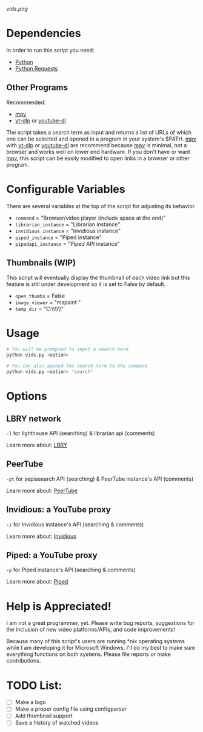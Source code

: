 [[vids.png]]
* Dependencies
In order to run this script you need:
- [[https://en.wikipedia.org/wiki/Python_(programming_language)][Python]]
- [[https://en.wikipedia.org/wiki/Requests_(software)][Python Requests]]

** Other Programs
Recommended:
- [[https://github.com/mpv-player/mpv][mpv]]
- [[https://github.com/yt-dlp/yt-dlp][yt-dlp]] or [[https://github.com/ytdl-org/youtube-dl][youtube-dl]]

The script takes a search term as input and returns a list of URLs of which one can be selected and opened in a program in your system's $PATH. [[https://github.com/mpv-player/mpv][mpv]] with [[https://github.com/yt-dlp/yt-dlp][yt-dlp]] or [[https://github.com/ytdl-org/youtube-dl][youtube-dl]] are recommend because [[https://github.com/mpv-player/mpv][mpv]] is minimal, not a browser and works well on lower end hardware. If you don't have or want [[https://github.com/mpv-player/mpv][mpv]], this script can be easily modified to open links in a browser or other program.

* Configurable Variables
There are several variables at the top of the script for adjusting its behavior.
- =command= = "Browser/video player (include space at the end)"
- =librarian_instance= = "Librarian instance"
- =invidious_instance= = "Invidious instance"
- =piped_instance= = "Piped instance"
- =pipedapi_instance= = "Piped API instance"

** Thumbnails (WIP)
This script will eventually display the thumbnail of each video link but this feature is still under development so it is set to False by default.
- =open_thumbs= = False
- =image_viewer= = "mspaint "
- =temp_dir= = "C:\\Users\\zoomer\\AppData\\Local\\Temp\\thumbnail"

* Usage
#+BEGIN_SRC bash
# You will be prompted to input a search term
python vids.py <option>

# You can also append the search term to the command
python vids.py <option> "search"
#+END_SRC

* Options
** LBRY network
=-l= for lighthouse API (searching) & librarian api (comments)

Learn more about: [[https://en.wikipedia.org/wiki/LBRY][LBRY]]

** PeerTube
=-pt= for sepiasearch API (searching) & PeerTube instance's API (comments) 

Learn more about: [[https://en.wikipedia.org/wiki/PeerTube][PeerTube]]

** Invidious: a YouTube proxy
=-i= for Invidious instance's API (searching & comments)

Learn more about: [[https://invidious.io/][Invidious]]

** Piped: a YouTube proxy
=-p= for Piped instance's API (searching & comments)

Learn more about: [[https://github.com/TeamPiped/Piped#piped][Piped]]

* Help is Appreciated!
I am not a great programmer, yet. Please write bug reports, suggestions for the inclusion of new video platforms/APIs, and code improvements!

Because many of this script's users are running *nix operating systems while I am developing it for Microsoft Windows, I'll do my best to make sure everything functions on both systems. Please file reports or make contributions.

* TODO List:
- [-] Make a logo
- [-] Make a proper config file using configparser
- [-] Add thumbnail support
- [-] Save a history of watched videos
